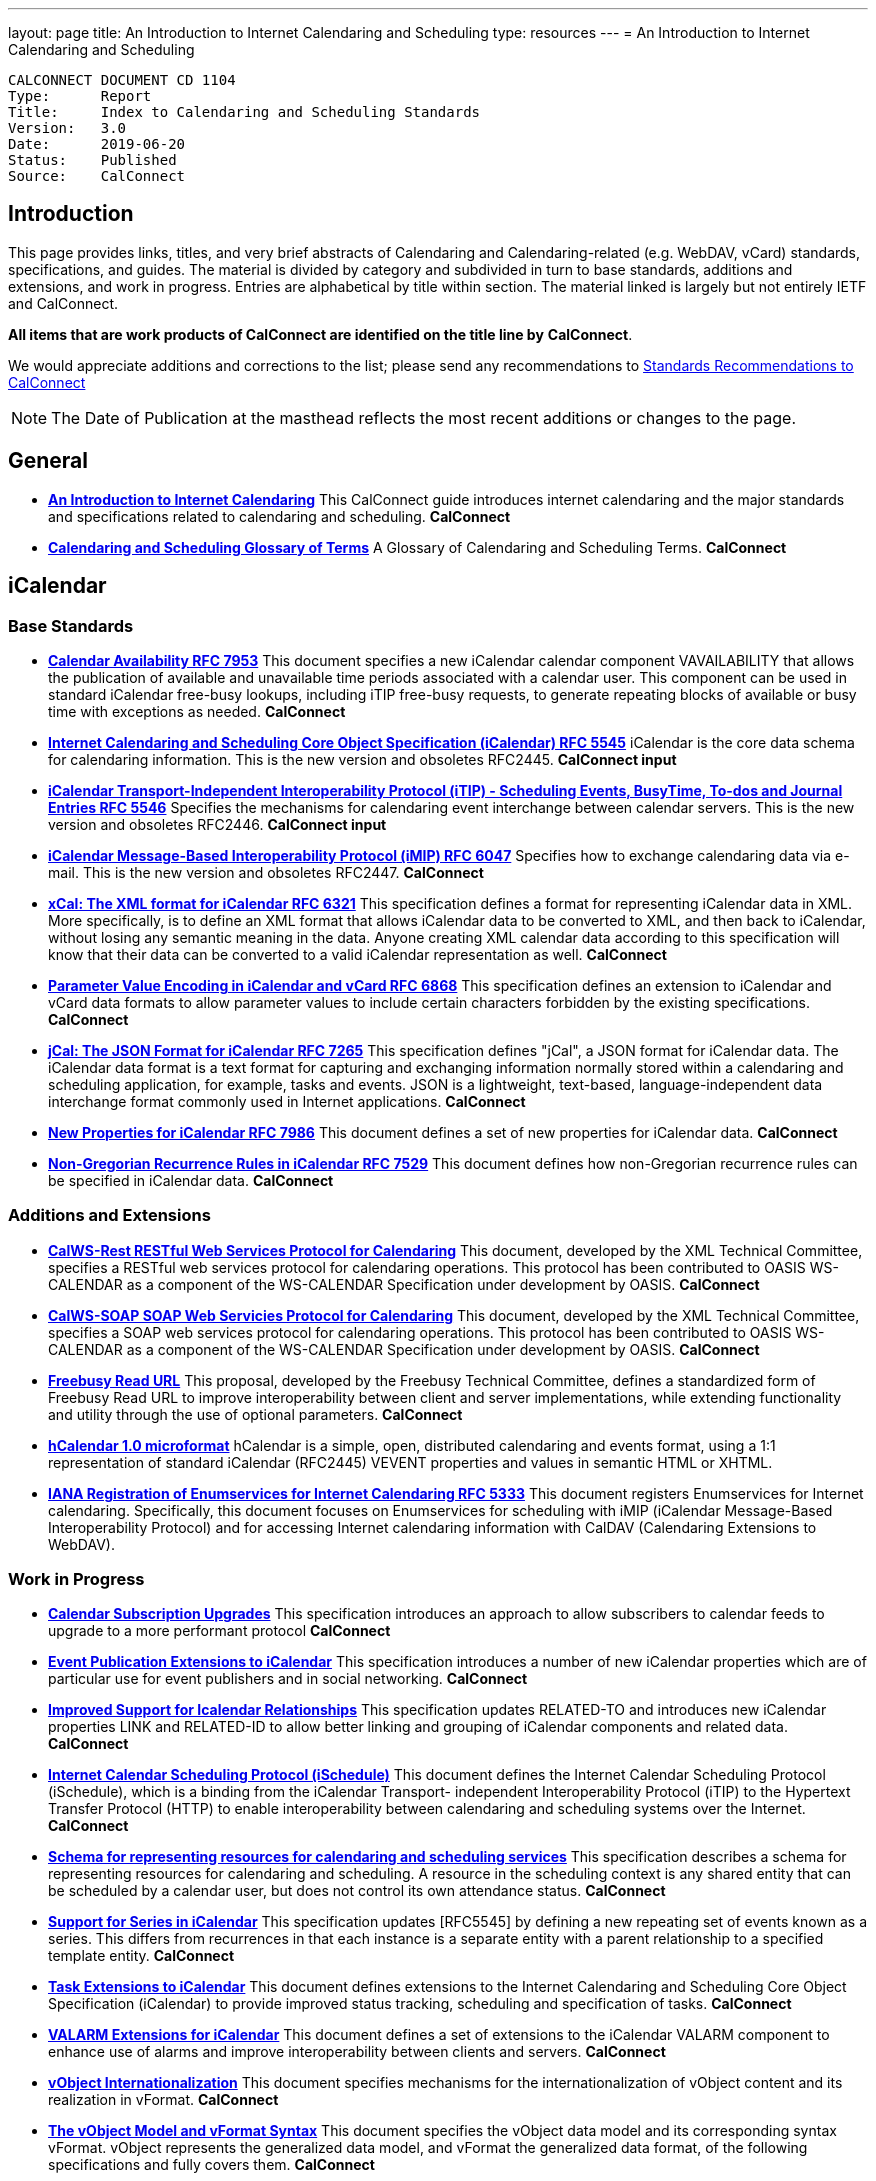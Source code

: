---
layout: page
title:  An Introduction to Internet Calendaring and Scheduling
type: resources
---
= An Introduction to Internet Calendaring and Scheduling

:toc:

....
CALCONNECT DOCUMENT CD 1104
Type:	   Report
Title:     Index to Calendaring and Scheduling Standards
Version:   3.0
Date:      2019-06-20
Status:    Published
Source:    CalConnect
....

== Introduction

This page provides links, titles, and very brief abstracts of
Calendaring and Calendaring-related (e.g. WebDAV, vCard) standards,
specifications, and guides. The material is divided by category and
subdivided in turn to base standards, additions and extensions, and work
in progress. Entries are alphabetical by title within section. The
material linked is largely but not entirely IETF and CalConnect.

*All items that are work products of CalConnect are identified on the title line by*
*CalConnect*.

We would appreciate additions and corrections to the list; please send
any recommendations to
mailto:info@calconnect.org?subject=Standards%20Recommendations[Standards Recommendations to CalConnect]

NOTE: The Date of Publication at the masthead reflects the most
recent additions or changes to the page.

[[General]]
== General

* link:/CD1012IntroCalendaring[*An Introduction to Internet Calendaring*]
This CalConnect guide introduces internet calendaring and the major
standards and specifications related to calendaring and scheduling.
*CalConnect*

* https://devguide.calconnect.org/[*Calendaring and Scheduling Glossary of Terms*]
A Glossary of Calendaring and Scheduling Terms.
*CalConnect*

[[iCalendar]]
== iCalendar

=== Base Standards

* https://tools.ietf.org/html/rfc7953[*Calendar Availability RFC 7953*]
This document specifies a new iCalendar calendar component
VAVAILABILITY that allows the publication of available and unavailable
time periods associated with a calendar user. This component can be used
in standard iCalendar free-busy lookups, including iTIP free-busy
requests, to generate repeating blocks of available or busy time with
exceptions as needed.
*CalConnect*

* https://tools.ietf.org/html/rfc5545[*Internet Calendaring and Scheduling Core Object Specification (iCalendar) RFC 5545*]
iCalendar is the core data schema for calendaring information. This is
the new version and obsoletes RFC2445.
*CalConnect input*

* https://tools.ietf.org/html/rfc5546[*iCalendar Transport-Independent Interoperability Protocol (iTIP) - Scheduling Events, BusyTime&#44; To-dos and Journal Entries RFC 5546*]
Specifies the mechanisms for calendaring event interchange between
calendar servers. This is the new version and obsoletes RFC2446.
*CalConnect input*

* https://tools.ietf.org/html/rfc6047[*iCalendar Message-Based Interoperability Protocol (iMIP) RFC 6047*]
Specifies how to exchange calendaring data via e-mail. This is the new
version and obsoletes RFC2447.
*CalConnect*

* http://tools.ietf.org/html/rfc6321[*xCal: The XML format for iCalendar RFC 6321*]
This specification defines a format for representing iCalendar data in
XML. More specifically, is to define an XML format that allows iCalendar
data to be converted to XML, and then back to iCalendar, without losing
any semantic meaning in the data. Anyone creating XML calendar data
according to this specification will know that their data can be
converted to a valid iCalendar representation as well.
*CalConnect*

* http://tools.ietf.org/html/rfc6868[*Parameter Value Encoding in iCalendar and vCard RFC 6868*]
This specification defines an extension to iCalendar and vCard data
formats to allow parameter values to include certain characters
forbidden by the existing specifications.
*CalConnect*

* http://tools.ietf.org/html/rfc7265[*jCal: The JSON Format for iCalendar RFC 7265*]
This specification defines "jCal", a JSON format for iCalendar data.
The iCalendar data format is a text format for capturing and exchanging
information normally stored within a calendaring and scheduling
application, for example, tasks and events. JSON is a lightweight,
text-based, language-independent data interchange format commonly used
in Internet applications.
*CalConnect*

* https://tools.ietf.org/html/rfc7986[*New Properties for iCalendar RFC 7986*]
This document defines a set of new properties for iCalendar data.
*CalConnect*

* https://datatracker.ietf.org/doc/rfc7529/[*Non-Gregorian Recurrence Rules in iCalendar RFC 7529*]
This document defines how non-Gregorian recurrence rules can be
specified in iCalendar data.
*CalConnect*

=== Additions and Extensions

* http://calconnect.org/pubdocs/CD1011%20CalWS-Rest%20Restful%20Web%20Services%20Protocol%20for%20Calendaring.pdf[*CalWS-Rest RESTful Web Services Protocol for Calendaring*]
This document, developed by the XML Technical Committee, specifies a
RESTful web services protocol for calendaring operations. This protocol
has been contributed to OASIS WS-CALENDAR as a component of the
WS-CALENDAR Specification under development by OASIS.
*CalConnect*

* http://calconnect.org/pubdocs/CD1301%20CalWS-SOAP%20SOAP%20Web%20Services%20Protocol%20for%20Calendaring.pdf[*CalWS-SOAP SOAP Web Servicies Protocol for Calendaring*]
This document, developed by the XML Technical Committee, specifies a
SOAP web services protocol for calendaring operations. This protocol has
been contributed to OASIS WS-CALENDAR as a component of the WS-CALENDAR
Specification under development by OASIS.
*CalConnect*

* http://calconnect.org/pubdocs/CD0903%20Freebusy%20Read%20URL.pdf[*Freebusy Read URL*]
This proposal, developed by the Freebusy Technical Committee, defines a
standardized form of Freebusy Read URL to improve interoperability
between client and server implementations, while extending functionality
and utility through the use of optional parameters.
*CalConnect*

* http://microformats.org/wiki/hcalendar[*hCalendar 1.0 microformat*]
hCalendar is a simple, open, distributed calendaring and events format,
using a 1:1 representation of standard iCalendar (RFC2445) VEVENT
properties and values in semantic HTML or XHTML.

* https://tools.ietf.org/html/rfc5333[*IANA Registration of Enumservices for Internet Calendaring RFC 5333*]
This document registers Enumservices for Internet calendaring.
Specifically, this document focuses on Enumservices for scheduling with
iMIP (iCalendar Message-Based Interoperability Protocol) and for
accessing Internet calendaring information with CalDAV (Calendaring
Extensions to WebDAV).

=== Work in Progress

* https://datatracker.ietf.org/doc/draft-ietf-calext-subscription-upgrade/[*Calendar Subscription Upgrades*]
This specification introduces an approach to allow subscribers to
calendar feeds to upgrade to a more performant protocol
*CalConnect*

* https://datatracker.ietf.org/doc/draft-ietf-calext-eventpub-extensions/[*Event Publication Extensions to iCalendar*]
This specification introduces a number of new iCalendar properties
which are of particular use for event publishers and in social
networking.
*CalConnect*

* https://datatracker.ietf.org/doc/draft-ietf-calext-ical-relations/[*Improved Support for Icalendar Relationships*]
This specification updates RELATED-TO and introduces new iCalendar
properties LINK and RELATED-ID to allow better linking and grouping of
iCalendar components and related data.
*CalConnect*

* http://tools.ietf.org/html/draft-desruisseaux-ischedule[*Internet Calendar Scheduling Protocol (iSchedule)*]
This document defines the Internet Calendar Scheduling Protocol
(iSchedule), which is a binding from the iCalendar Transport-
independent Interoperability Protocol (iTIP) to the Hypertext Transfer
Protocol (HTTP) to enable interoperability between calendaring and
scheduling systems over the Internet.
*CalConnect*

* http://tools.ietf.org/html/draft-cal-resource-schema/[*Schema for representing resources for calendaring and scheduling services*]
This specification describes a schema for representing resources for
calendaring and scheduling. A resource in the scheduling context is any
shared entity that can be scheduled by a calendar user, but does not
control its own attendance status.
*CalConnect*

* https://tools.ietf.org/html/draft-douglass-icalendar-series[*Support for Series in iCalendar*]
This specification updates [RFC5545] by defining a new repeating set of
events known as a series.  This differs from recurrences in that each
instance is a separate entity with a parent relationship to a specified
template entity.
*CalConnect*

* https://tools.ietf.org/html/draft-apthorp-ical-tasks[*Task Extensions to iCalendar*]
This document defines extensions to the Internet Calendaring and
Scheduling Core Object Specification (iCalendar) to provide improved
status tracking, scheduling and specification of tasks.
*CalConnect*

* https://datatracker.ietf.org/doc/draft-ietf-calext-valarm-extensions/[*VALARM Extensions for iCalendar*]
This document defines a set of extensions to the iCalendar VALARM
component to enhance use of alarms and improve interoperability between
clients and servers.
*CalConnect*

* http://tools.ietf.org/html/draft-calconnect-vobject-i18n/[*vObject Internationalization*]
This document specifies mechanisms for the internationalization of
vObject content and its realization in vFormat.
*CalConnect*

* http://tools.ietf.org/html/draft-calconnect-vobject-vformat/[*The vObject Model and vFormat Syntax*]
This document specifies the vObject data model and its corresponding
syntax vFormat. vObject represents the generalized data model, and
vFormat the generalized data format, of the following specifications and
fully covers them.
*CalConnect*

* http://tools.ietf.org/html/draft-york-vpoll/[*VPOLL: Consensus Scheduling Component for iCalendar*]
This specification introduces a new iCalendar component which allows
for consensus scheduling, that is voting on a number of alternative
meeting or task alternatives.
*CalConnect*

[[CalDAV]]
== CalDAV

=== Base Standards

* https://tools.ietf.org/html/rfc4791[*Calendaring Extensions to WebDAV (CalDAV) RFC 4791*]
This document defines extensions to the Web Distributed Authoring and
Versioning (WebDAV) protocol to specify a standard way of accessing,
managing, and sharing calendaring and scheduling information based on
the iCalendar format. This document defines the "calendar-access"
feature of CalDAV.
*CalConnect input*

* https://tools.ietf.org/html/rfc6638[*Scheduling Extensions to CalDAV RFC 6638*]
This document defines extensions to the Calendaring Extensions to
WebDAV (CalDAV) "calendar-access" feature to specify a standard way of
performing scheduling operations with iCalendar-based calendar
components. This document defines the "calendar-auto-schedule" feature
of CalDAV.
*CalConnect*

=== Additions and Extensions

* https://www.rfc-editor.org/rfc/rfc8607.txt[*CalDAV Managed Attachments RFC8607*]
This specification adds an extension to the Calendaring Extensions to
WebDAV (CalDAV) to allow attachments associated with iCalendar data to
be stored and managed on the server.
*CalConnect*

* https://www.rfc-editor.org/rfc/rfc7809.txt[*CalDAV: Time Zones by Reference RFC 7809*]
This document defines an extension to the CalDAV calendar access
protocol to allow clients and servers to exchange iCalendar data without
the need to send full time zone data.
*CalConnect*

* http://tools.ietf.org/html/rfc6764[*Locating CalDAV and CardDAV Services RFC 6764*]
This specification describes how DNS SRV records, DNS TXT records and
well-known URIs can be used together or separately to locate Calendaring
Extensions to WebDAV (CalDAV) or vCard Extensions to WebDAV (CardDAV)
services.
*CalConnect input*

=== Work in Progress

* https://tools.ietf.org/html/draft-pot-caldav-sharing[*CalDAV: Calendar Sharing*]
This specification defines sharing calendars between users on a CalDAV
system.
*CalConnect*

* https://tools.ietf.org/html/draft-gondwana-caldav-scheduling-controls[*CalDAV Extension for scheduling controls*]
This document adds headers to control and restrict the scheduling
behaviour of CalDAV servers when updating calendaring resources.
*CalConnect*

* http://tools.ietf.org/html/draft-daboo-caldav-extensions[*Collected Extensions to CalDAV*]
This document defines a set of extensions to the CalDAV calendar access
protocol.
*CalConnect*

Also see <<WebDAV>>.


[[vCard]]
== vCard

=== Base Standards

* http://www.rfc-editor.org/rfc/rfc6350.txt[*vCard Format Specification RFC 6350*]
This document defines the vCard data format for representing and
exchanging a variety of information about individuals and other entities
(e.g., formatted and structured name and delivery addresses, email
address, multiple telephone numbers, photograph, logo, audio clips,
etc.). This is the new version and obsoletes RFCs 2425, 2426, and 4770,
and updates RFC 2739.
// *CalConnect*

* http://www.rfc-editor.org/rfc/rfc6351.txt[*xCard: vCard XML Representation RFC 6351*]
This document defines the XML schema of the vCard data format.
// *CalConnect*

* http://www.rfc-editor.org/rfc/rfc6473.txt[*vCard KIND:application RFC 6473*]
This document defines a value of "application" for the vCard KIND
property so that vCards can be used to represent software
applications.

* http://www.rfc-editor.org/rfc/rfc8605.txt[*vCard Format Extensions: ICANN Extensions for the Registration Data Access Protocol (RDAP) RFC 8605*]
This document defines extensions to the vCard data format for
representing and exchanging contact information used to implement the
Internet Corporation for Assigned Names and Numbers (ICANN) operational
profile for the Registration Data Access Protocol (RDAP)

* http://www.rfc-editor.org/rfc/rfc6474.txt[*vCard Format Extensions: place of birth, place and date of death RFC 6474*]
The base vCard 4.0 specification defines a large number of properties,
including date of birth. This specification adds three new properties to
vCard 4.0, for place of birth, place of death, and date of death.

* https://www.rfc-editor.org/rfc/rfc6715.txt[*vCard Format extension : represent vCard extensions defined by the Open Mobile Alliance (OMA) Converged Address Book (CAB) group RFC 6715*]
This document defines extensions to the vCard data format for
representing and exchanging certain contact information. The properties
covered here have been defined by the Open Mobile Alliance Converged
Address Book group, in order to synchronize, using OMA Data
Synchronization, important contact fields that were not already defined
in the base vCard 4.0 specification.

* https://www.rfc-editor.org/rfc/rfc6869.txt[*vCard KIND:device RFC 6869*]
This document defines a value of "device" for the vCard KIND property
so that the vCard format can be used to represent computing devices such
as appliances, computers, or network elements (e.g., a server, router,
switch, printer, sensor, or phone).

* http://tools.ietf.org/html/rfc6868[*Parameter Value Encoding in iCalendar and vCard RFC 6868*]
This specification defines an extension to iCalendar and vCard data
formats to allow parameter values to include certain characters
forbidden by the existing specifications.
*CalConnect*

* https://www.rfc-editor.org/rfc/rfc7095.txt[*jCard: The JSON format for vCard RFC 7095*]
This specification defines "jCard", a JSON format for vCard data.
*CalConnect*

=== Additions and Extensions

* https://tools.ietf.org/html/rfc2739[*Calendar Attributes for vCard and LDAP RFC 2739*]
This memo defines three mechanisms for obtaining a URI to a user's
calendar and free/busy time. These include manual transfer of the
information, personal data exchange using the vCard format, and
directory lookup using the LDAP protocol.

* http://microformats.org/wiki/hcard[*hCard 1.0 microformat*]
hCard is a simple, open, distributed format for representing people,
companies, organizations, and places, using a 1:1 representation of
vCard (RFC2426) properties and values in semantic HTML or XHTML.

=== Work in Progress

* http://tools.ietf.org/html/draft-daboo-vcard-service-type[*vCard Service Type Parameter*]
This document defines a "Service Type" parameter for use on various
vCard properties to help clients distinguish between different types of
communication services that may be using the same protocol, yet are
distinct.
*CalConnect*

* https://datatracker.ietf.org/doc/draft-ietf-vcarddav-social-networks/[*vCard Format Extension: To Represent the Social Network Information of an Individual*]
This document defines an extension to the vCard data format for
representing and exchanging a variety of social network information.

* https://datatracker.ietf.org/doc/draft-yevstifeyev-vcarddav-version/[*Registration of vCard VERSION Property Values*]
This document registers the existing vCard VERSION property values with
IANA and contains some provisions on its generic syntax and use.

* https://datatracker.ietf.org/doc/draft-cal-resource-vcard/[*vCard representation of resources for calendaring and scheduling services*]
This specification describes the vCard representation of resources for
calendaring and scheduling. A resource in the scheduling context is any
shared entity that can be scheduled by a calendar user, but does not
control its own attendance status.
*CalConnect*

* http://datatracker.ietf.org/doc/draft-vcard-objectclass[*Objectclass property for vCard*]
This specification describes a new property for vCard Format
Specification (RFC6350) to allow the specification of objectclasses.
*CalConnect*

* http://datatracker.ietf.org/doc/draft-vcard-schedulable[*Schedulable Objectclass for vCard*]
This specification describes a new property objectclass value for the
vCard object class property defined in http://datatracker.ietf.org/doc/draft-vcard-objectclass[draft-vcard-objectclass]
allowing schedulable entities to be marked as such.
*CalConnect*

[[CardDAV]]
== CardDAV

=== Base Standards

* http://www.rfc-editor.org/rfc/rfc6352.txt[*CardDAV: vCard Extensions to Web Distributed Authoring and Versioning (WebDAV) RFC 6352*]
This document defines extensions to the Web Distributed Authoring and
Versioning (WebDAV) protocol to specify a standard way of accessing,
managing, and sharing contact information based on the vCard format.
*CalConnect*

=== Additional and Extensions

=== Work in Progress

* https://tools.ietf.org/html/draft-pot-carddav-sharing/[*CardDAV Address Book Sharing*]
This specification sharing address books between users on a CardDAV
system.
*CalConnect*

* http://tools.ietf.org/html/draft-daboo-carddav-directory-gateway/[*CardDAV Directory Gateway Extension*]
This document defines an extension to the vCard Extensions to WebDAV
(CardDAV) protocol that allows a server to expose a directory as a
read-only address book collection.
*CalConnect*

Also see <<WebDAV>>

[[WebDAV]]
== WebDAV

=== Base Standards

* https://tools.ietf.org/html/rfc4918[*HTTP Extensions for Web Distributed Authoring and Versioning (WebDAV) RFC 4918*]
Web Distributed Authoring and Versioning (WebDAV) consists of a set of
methods, headers, and content-types ancillary to HTTP/1.1 for the
management of resource properties, creation and management of resource
collections, URL namespace manipulation, and resource locking (collision
avoidance).

* https://tools.ietf.org/html/rfc5397[*WebDAV Current Principal Extension RFC 5397*]
This specification defines a new WebDAV property that allows clients to
quickly determine the principal corresponding to the current
authenticated user.

=== Additional and Extensions

* https://tools.ietf.org/html/rfc5842[*Binding Extensions to WebDAV RFC 4842*]
This specification defines bindings, and the BIND method for creating
multiple bindings to the same resource. Creating a new binding to a
resource causes at least one new URI to be mapped to that resource.
Servers are required to ensure the integrity of any bindings that they
allow to be created.

* https://tools.ietf.org/html/rfc6578[*Collection Synchronization for WebDAV RFC 6578*]
This specification defines an extension to WebDAV that allows efficient
synchronization of the contents of a WebDAV collection.
*CalConnect*

* https://tools.ietf.org/html/rfc5689[*Extended MKCOL for Web Distributed Authoring and Versioning (WebDAV) RFC 5689*]
This specification extends the Web Distributed Authoring and Versioning
(WebDAV) MKCOL (Make Collection) method to allow collections of
arbitrary resourcetype to be created and to allow properties to be set
at the same time.

* https://tools.ietf.org/html/rfc4331[*Quota and Size Properties for Distributed Authoring and Versioning (DAV) Collections RFC 4331*]
This document discusses the properties and minor behaviors needed for
clients to interoperate with quota (size) implementations on WebDAV
repositories.

* https://tools.ietf.org/html/rfc8144[*Use of the Prefer Header Field in Web Distributed Authoring and Versioning (WebDAV) RFC 8144*]
This specification defines how the HTTP Prefer header can be used by a
WebDAV client to request that certain behaviors be implemented by a
server while constructing a response to a successful request.
*CalConnect*

* https://tools.ietf.org/html/rfc5995[*Using POST to Add Members to WebDAV Collections RFC 5995*]
This specification defines a discovery mechanism through which servers
can advertise support for POST requests with the aforementioned "add
collection member" semantics.

* https://tools.ietf.org/html/rfc3253[*Versioning Extensions to WebDAV RFC 3253*]
This document specifies a set of methods, headers, and resource types
that define the WebDAV (Web Distributed Authoring and Versioning)
versioning extensions to the HTTP/1.1 protocol.

* https://tools.ietf.org/html/rfc5323[*Web Distributed Authoring and Versioning (WebDAV) SEARCH RFC 5323*]
This document specifies a set of methods, headers and properties
composing WebDAV SEARCH, an application of the HTTP/1.1 protocol to
efficiently search for DAV resources based upon a set of client-supplied
criteria.

* https://tools.ietf.org/html/rfc3744[*WebDAV Access Control Protocol RFC 3744*]
This specification extends the Web Distributed Authoring and Versioning
(WebDAV) Protocol to support the server-side ordering of collection
members.

* https://tools.ietf.org/html/rfc5397[*WebDAV Current Principal Extension RFC 5397*]
This specification defines a new WebDAV property that allows clients to
quickly determine the principal corresponding to the current
authenticated user.

* https://tools.ietf.org/html/rfc3648[*WebDAV Ordered Collections Protocol RFC 3648*]
This specification extends the Web Distributed Authoring and Versioning
(WebDAV) Protocol to support the server-side ordering of collection
members.

=== Work in Progress

* http://datatracker.ietf.org/doc/draft-douglass-server-info/[*DAV Server Information Object*]
This specification describes a new XML object that can be retrieved
from hosts to discover services, features and limits for that host or
domain.
*CalConnect*

** https://tools.ietf.org/html/draft-gajda-dav-push/[Push Discovery and
Notification Dispatch Protocol]*
This specification defines a framework and protocols for a push
notification system that allows clients, application servers and push
notification servers to interact with each other in a standardized
manner.
*CalConnect*

* https://tools.ietf.org/html/draft-pot-webdav-notifications[*WebDAV: User Notifications*]
This specification defines an extension to WebDAV that allows the
server to provide notifications to users.
*CalConnect*

* https://tools.ietf.org/html/draft-pot-webdav-resource-sharing[*WebDAV Resource Sharing*]
This specification defines an extension to WebDAV that enables the
sharing of resources between users on a WebDAV server.
*CalConnect*

[[Related]]
== Related

=== Base Standards

* https://tools.ietf.org/html/rfc3339[*Date and Time on the Internet: Timestamps RFC 3339*]
This document defines a date and time format for use in Internet
protocols that is a profile of the ISO 8601 standard for representation
of dates and times using the Gregorian calendar.

* https://tools.ietf.org/html/rfc6557[*Procedures for Maintaining the Time Zone Database RFC 6557*]
Time zone information serves as a basic protocol element in protocols,
such as the calendaring suite and DHCP. The Time Zone (TZ) Database
specifies the indices used in various protocols, as well as their
semantic meanings, for all localities throughout the world. This
database has been meticulously maintained and distributed free of charge
by a group of volunteers, coordinated by a single volunteer who is now
planning to retire. This memo specifies procedures involved with
maintenance of the TZ database and associated code, including how to
submit proposed updates, how decisions for inclusion of those updates
are made, and the selection of a designated expert by and for the time
zone community. The intent of this memo is, to the extent possible, to
document existing practice and provide a means to ease succession of the
database maintainers.

* https://www.rfc-editor.org/rfc/rfc7808.txt[*Time Zone Data Distribution Service RFC 7808*]
This document defines a time zone data distribution service that
allows reliable, secure and fast delivery of time zone data to client
systems such as calendaring and scheduling applications or operating
systems.
*CalConnect*

* https://www.rfc-editor.org/rfc/rfc8536.txt[*The Time Zone Information Format (TZif) RFC 8536*]
This document defines the Time Zone Information File Format for
representing and exchanging time zone information, independent of any
particular service or protocol.  A MIME media type for this format is
also defined.
*CalConnect*

=== Additions and Extensions

=== Work in Progress

* https://datatracker.ietf.org/doc/draft-daboo-aggregated-service-discovery/[*Automated Service Configuration*]
This specification describes how clients can discover multiple services
to configure themselves with a minimum of user-provided information, as
short as possible sequence of queries and with a minimum of overhead for
administrators of the services.
*CalConnect*

* https://tools.ietf.org/html/draft-ietf-calext-jscalendar/[*JSCalendar: A JSON representation of calendar data*]
This specification defines a data model and JSON representation of
calendar data that can be used for storage and data exchange in a
calendaring and scheduling environment. It aims to be an alternative to
the widely deployed iCalendar data format and to be unambiguous,
extendable and simple to process.
*CalConnect*

* https://datatracker.ietf.org/doc/draft-stepanek-jscontact/[*JSContact: A JSON representation of addressbook data*]
This specification defines a data model and JSON representation of
contact information that can be used for data storage and exchange in
address book or directory applications.
*CalConnect*

* http://tools.ietf.org/html/draft-murchison-tzdist-geolocate-01[*The Time Zone Data Distribution Service (TZDIST) Geolocate Extension*]
This document defines an extension to the Time Zone Data Distribution
Service (RFC 7808) to allow a client to determine the correct timezone
for a geographic point location using a 'geo' URI (RFC 5870).
*CalConnect*

* http://tools.ietf.org/html/draft-douglass-timezone-xml/[*Timezone XML Specification*]
This specification describes a format for describing timezone
information for software and services.
*CalConnect*

* http://docs.oasis-open.org/ws-calendar/ws-calendar/v1.0/ws-calendar-1.0-spec.html[*WS-Calendar*]
WS-Calendar is an OASIS cross-domain standard for passing schedule and
interval information between and within services
*CalConnect input*


NOTE: Translation to Bulgarian: Please see
http://www.fatcow.com/edu/calendaring-standards-bl/.
